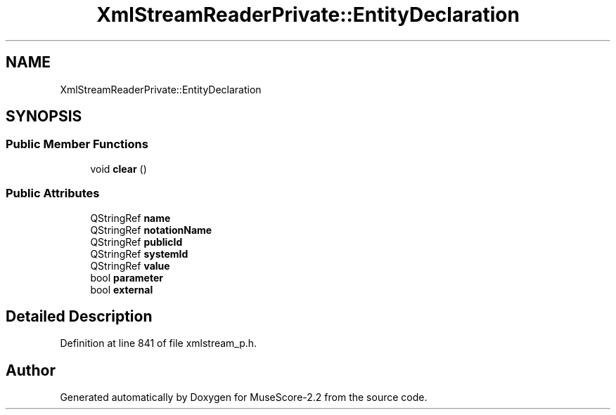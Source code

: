 .TH "XmlStreamReaderPrivate::EntityDeclaration" 3 "Mon Jun 5 2017" "MuseScore-2.2" \" -*- nroff -*-
.ad l
.nh
.SH NAME
XmlStreamReaderPrivate::EntityDeclaration
.SH SYNOPSIS
.br
.PP
.SS "Public Member Functions"

.in +1c
.ti -1c
.RI "void \fBclear\fP ()"
.br
.in -1c
.SS "Public Attributes"

.in +1c
.ti -1c
.RI "QStringRef \fBname\fP"
.br
.ti -1c
.RI "QStringRef \fBnotationName\fP"
.br
.ti -1c
.RI "QStringRef \fBpublicId\fP"
.br
.ti -1c
.RI "QStringRef \fBsystemId\fP"
.br
.ti -1c
.RI "QStringRef \fBvalue\fP"
.br
.ti -1c
.RI "bool \fBparameter\fP"
.br
.ti -1c
.RI "bool \fBexternal\fP"
.br
.in -1c
.SH "Detailed Description"
.PP 
Definition at line 841 of file xmlstream_p\&.h\&.

.SH "Author"
.PP 
Generated automatically by Doxygen for MuseScore-2\&.2 from the source code\&.
